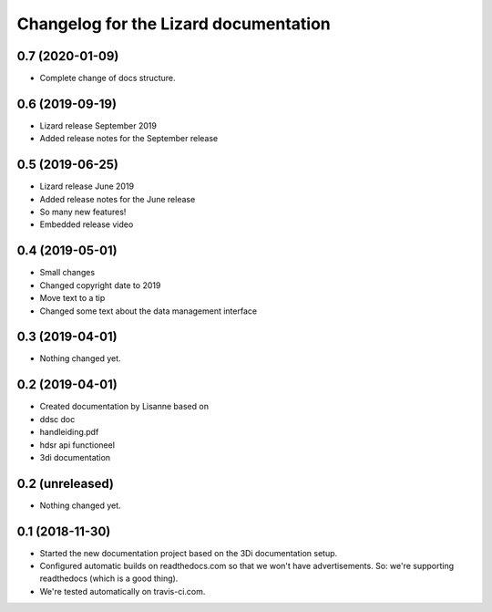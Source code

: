 Changelog for the Lizard documentation
======================================

0.7 (2020-01-09)
----------------

- Complete change of docs structure.


0.6 (2019-09-19)
----------------

- Lizard release September 2019

- Added release notes for the September release


0.5 (2019-06-25)
----------------

- Lizard release June 2019

- Added release notes for the June release

- So many new features!

- Embedded release video


0.4 (2019-05-01)
----------------

- Small changes

- Changed copyright date to 2019

- Move text to a tip

- Changed some text about the data management interface


0.3 (2019-04-01)
----------------

- Nothing changed yet.


0.2 (2019-04-01)
----------------

- Created documentation by Lisanne based on

- ddsc doc

- handleiding.pdf

- hdsr api functioneel

- 3di documentation



0.2 (unreleased)
----------------

- Nothing changed yet.


0.1 (2018-11-30)
----------------

- Started the new documentation project based on the 3Di documentation setup.

- Configured automatic builds on readthedocs.com so that we won't have
  advertisements. So: we're supporting readthedocs (which is a good thing).

- We're tested automatically on travis-ci.com.
